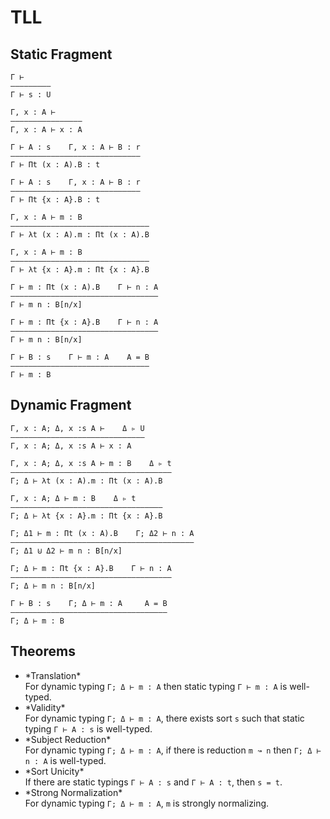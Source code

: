 #+OPTIONS: toc:nil
* TLL
** Static Fragment
#+begin_src 
Γ ⊢
—————————
Γ ⊢ s : U

Γ, x : A ⊢
————————————————
Γ, x : A ⊢ x : A

Γ ⊢ A : s    Γ, x : A ⊢ B : r
—————————————————————————————
Γ ⊢ Πt (x : A).B : t

Γ ⊢ A : s    Γ, x : A ⊢ B : r
—————————————————————————————
Γ ⊢ Πt {x : A}.B : t

Γ, x : A ⊢ m : B
———————————————————————————————
Γ ⊢ λt (x : A).m : Πt (x : A).B

Γ, x : A ⊢ m : B
——————————————————————————————–
Γ ⊢ λt {x : A}.m : Πt {x : A}.B

Γ ⊢ m : Πt (x : A).B    Γ ⊢ n : A
—————————————————————————————————
Γ ⊢ m n : B[n/x]

Γ ⊢ m : Πt {x : A}.B    Γ ⊢ n : A
—————————————————————————————————
Γ ⊢ m n : B[n/x]

Γ ⊢ B : s    Γ ⊢ m : A    A = B
———————————————————————————————
Γ ⊢ m : B
#+end_src

** Dynamic Fragment
#+begin_src 
Γ, x : A; Δ, x :s A ⊢    Δ ▹ U
——————————————————————————–———
Γ, x : A; Δ, x :s A ⊢ x : A

Γ, x : A; Δ, x :s A ⊢ m : B    Δ ▹ t
————————————————————————————————————
Γ; Δ ⊢ λt (x : A).m : Πt (x : A).B

Γ, x : A; Δ ⊢ m : B    Δ ▹ t
——————————————————————————————————
Γ; Δ ⊢ λt {x : A}.m : Πt {x : A}.B

Γ; Δ1 ⊢ m : Πt (x : A).B    Γ; Δ2 ⊢ n : A
—————————————————————————————————————————
Γ; Δ1 ⊍ Δ2 ⊢ m n : B[n/x]

Γ; Δ ⊢ m : Πt {x : A}.B    Γ ⊢ n : A
————————————————————————————————————
Γ; Δ ⊢ m n : B[n/x]

Γ ⊢ B : s    Γ; Δ ⊢ m : A     A = B
———————————————————————————————————
Γ; Δ ⊢ m : B
#+end_src

** Theorems
- *Translation*\\
  For dynamic typing ~Γ; Δ ⊢ m : A~ then static typing ~Γ ⊢ m : A~ is well-typed.
- *Validity*\\
  For dynamic typing ~Γ; Δ ⊢ m : A~, there exists sort ~s~ such that static typing ~Γ ⊢ A : s~ is well-typed.
- *Subject Reduction*\\
  For dynamic typing ~Γ; Δ ⊢ m : A~, if there is reduction ~m ↝ n~ then ~Γ; Δ ⊢ n : A~ is well-typed.
- *Sort Unicity*\\
  If there are static typings ~Γ ⊢ A : s~ and ~Γ ⊢ A : t~, then ~s = t~.
- *Strong Normalization*\\
  For dynamic typing ~Γ; Δ ⊢ m : A~, ~m~ is strongly normalizing.
